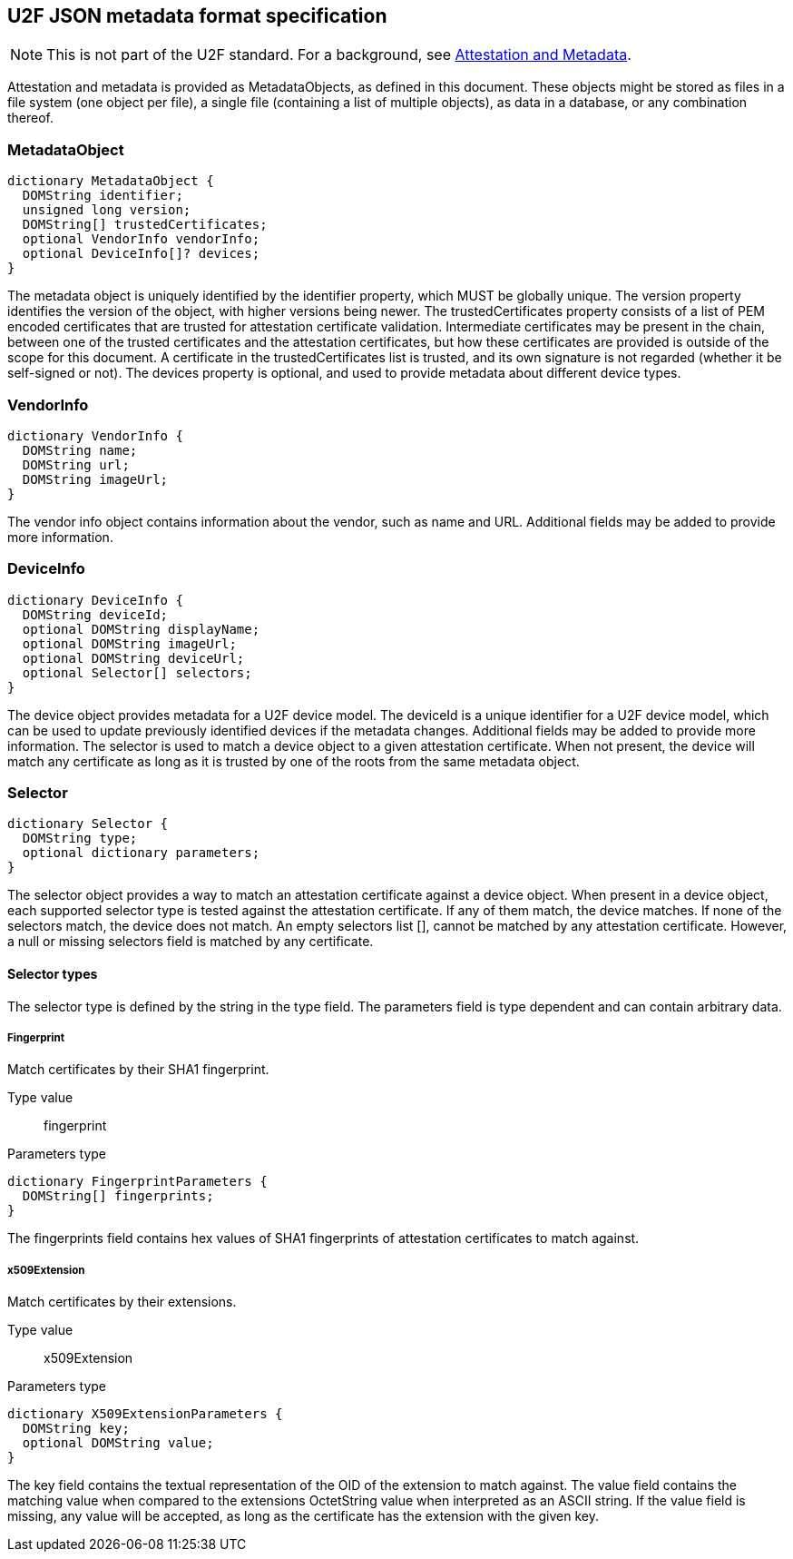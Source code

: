 == U2F JSON metadata format specification

NOTE: This is not part of the U2F standard. For a background, see link:/U2F/Attestation_and_Metadata[Attestation and Metadata].

Attestation and metadata is provided as +MetadataObjects+, as defined in this
document. These objects might be stored as files in a file system (one object
per file), a single file (containing a list of multiple objects), as data in a
database, or any combination thereof.

=== MetadataObject
[source, javascript]
----
dictionary MetadataObject {
  DOMString identifier;
  unsigned long version;
  DOMString[] trustedCertificates;
  optional VendorInfo vendorInfo;
  optional DeviceInfo[]? devices;
}
----

The metadata object is uniquely identified by the identifier property, which
MUST be globally unique. The version property identifies the version of the
object, with higher versions being newer. The trustedCertificates property
consists of a list of PEM encoded certificates that are trusted for attestation
certificate validation. Intermediate certificates may be present in the chain,
between one of the trusted certificates and the attestation certificates, but
how these certificates are provided is outside of the scope for this document.
A certificate in the trustedCertificates list is trusted, and its own signature
is not regarded (whether it be self-signed or not). The devices property is
optional, and used to provide metadata about different device types.

=== VendorInfo
[source, javascript]
----
dictionary VendorInfo {
  DOMString name;
  DOMString url;
  DOMString imageUrl;
}
----

The vendor info object contains information about the vendor, such as name and
URL. Additional fields may be added to provide more information.

=== DeviceInfo
[source, javascript]
----
dictionary DeviceInfo {
  DOMString deviceId;
  optional DOMString displayName;
  optional DOMString imageUrl;
  optional DOMString deviceUrl;
  optional Selector[] selectors;
}
----

The device object provides metadata for a U2F device model. The deviceId is a unique
identifier for a U2F device model, which can be used to update previously identified devices if the
metadata changes. Additional fields may be added to provide more information.
The selector is used to match a device object to a given attestation
certificate. When not present, the device will match any certificate as long as
it is trusted by one of the roots from the same metadata object.

=== Selector
[source, javascript]
----
dictionary Selector {
  DOMString type;
  optional dictionary parameters;
}
----

The selector object provides a way to match an attestation certificate against
a device object. When present in a device object, each supported selector type
is tested against the attestation certificate. If any of them match, the device
matches. If none of the selectors match, the device does not match. An empty
selectors list [], cannot be matched by any attestation certificate. However, a
null or missing selectors field is matched by any certificate.

==== Selector types
The selector type is defined by the string in the type field. The parameters
field is type dependent and can contain arbitrary data. 

===== Fingerprint
Match certificates by their SHA1 fingerprint.

Type value::
  +fingerprint+

Parameters type::
[source, javascript]
----
dictionary FingerprintParameters {
  DOMString[] fingerprints;
}
----
The fingerprints field contains hex values of SHA1 fingerprints of attestation
certificates to match against.

===== x509Extension
Match certificates by their extensions.

Type value::
  +x509Extension+

Parameters type::
[source, javascript]
----
dictionary X509ExtensionParameters {
  DOMString key;
  optional DOMString value;
}
----
The key field contains the textual representation of the OID of the extension
to match against. The value field contains the matching value when compared to
the extensions OctetString value when interpreted as an ASCII string. If the
value field is missing, any value will be accepted, as long as the certificate
has the extension with the given key.
